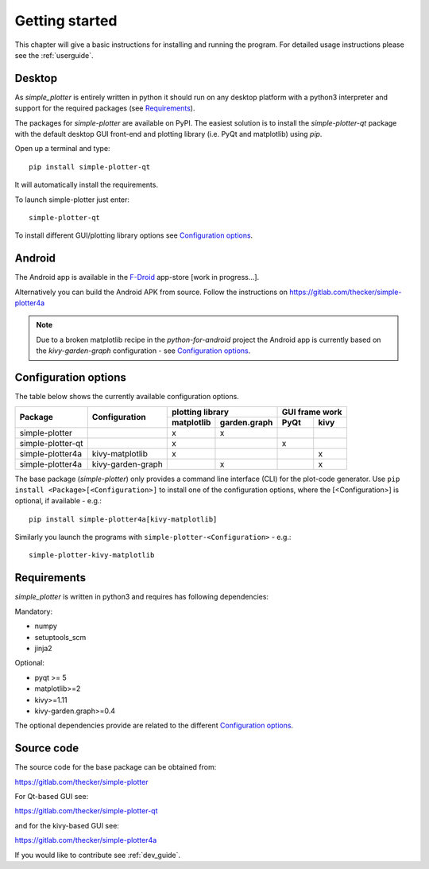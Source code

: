 Getting started
===============

This chapter will give a basic instructions for installing and running the program.
For detailed usage instructions please see the :ref:`userguide`.

Desktop
-------

As *simple_plotter* is entirely written in python it should run on any desktop platform with a python3
interpreter and support for the required packages (see `Requirements`_).

The packages for *simple-plotter* are available on PyPI. The easiest solution is to install the *simple-plotter-qt*
package with the default desktop GUI front-end and plotting library (i.e. PyQt and matplotlib) using *pip*.

Open up a terminal and type:

::

    pip install simple-plotter-qt

It will automatically install the requirements.

To launch simple-plotter just enter:

::

    simple-plotter-qt

To install different GUI/plotting library options see `Configuration options`_.


Android
-------

The Android app is available in the F-Droid_ app-store [work in progress...].

Alternatively you can build the Android APK from source. Follow the instructions
on https://gitlab.com/thecker/simple-plotter4a

.. note::

    Due to a broken matplotlib recipe in the *python-for-android* project the Android app is currently based on the
    *kivy-garden-graph* configuration - see `Configuration options`_.


Configuration options
---------------------

The table below shows the currently available configuration options.

+-------------------------------+---------------------------+------------------------------------+------------------+
|                               |      Configuration        |              plotting library      |  GUI frame work  |
|                               |                           +--------------+---------------------+---------+--------+
|     Package                   |                           |  matplotlib  |  garden.graph       |   PyQt  |  kivy  |
+===============================+===========================+==============+=====================+=========+========+
| simple-plotter                |                           |      x       |          x          |         |        |
+-------------------------------+---------------------------+--------------+---------------------+---------+--------+
| simple-plotter-qt             |                           |      x       |                     |    x    |        |
+-------------------------------+---------------------------+--------------+---------------------+---------+--------+
| simple-plotter4a              |     kivy-matplotlib       |      x       |                     |         |   x    |
+-------------------------------+---------------------------+--------------+---------------------+---------+--------+
| simple-plotter4a              |     kivy-garden-graph     |              |          x          |         |   x    |
+-------------------------------+---------------------------+--------------+---------------------+---------+--------+

The base package (*simple-plotter*) only provides a command line interface (CLI) for the plot-code generator.
Use ``pip install <Package>[<Configuration>]`` to install one of the configuration options, where the [<Configuration>]
is optional, if available - e.g.:

::

    pip install simple-plotter4a[kivy-matplotlib]

Similarly you launch the programs with ``simple-plotter-<Configuration>`` - e.g.:

::

    simple-plotter-kivy-matplotlib


Requirements
------------

*simple_plotter* is written in python3 and requires has following dependencies:

Mandatory:

* numpy
* setuptools_scm
* jinja2

Optional:

* pyqt >= 5
* matplotlib>=2
* kivy>=1.11
* kivy-garden.graph>=0.4

The optional dependencies provide are related to the different `Configuration options`_.

Source code
-----------

The source code for the base package can be obtained from:

https://gitlab.com/thecker/simple-plotter

For Qt-based GUI see:

https://gitlab.com/thecker/simple-plotter-qt

and for the kivy-based GUI see:

https://gitlab.com/thecker/simple-plotter4a

If you would like to contribute see :ref:`dev_guide`.

.. _F-Droid: https://f-droid.org/en/
